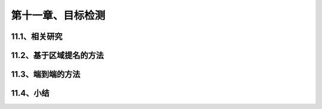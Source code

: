第十一章、目标检测
=======================================================================


11.1、相关研究
---------------------------------------------------------------------
11.2、基于区域提名的方法
---------------------------------------------------------------------
11.3、端到端的方法
---------------------------------------------------------------------
11.4、小结
---------------------------------------------------------------------